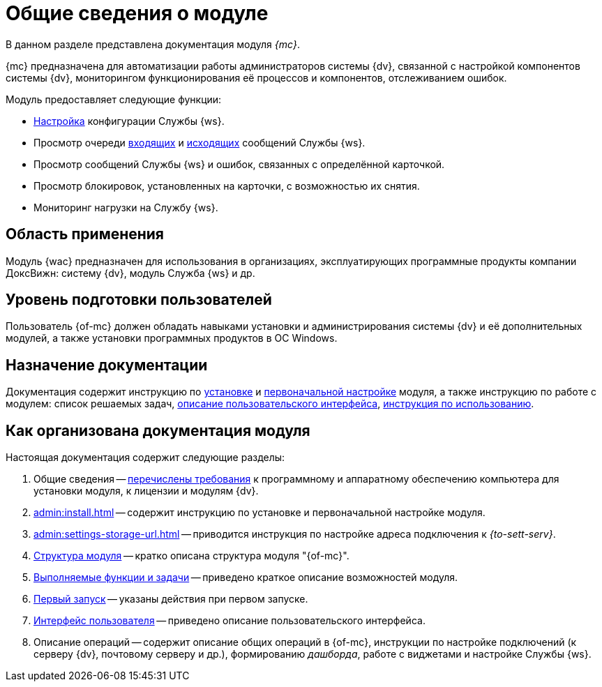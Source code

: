 = Общие сведения о модуле

В данном разделе представлена документация модуля _{mc}_.

{mc} предназначена для автоматизации работы администраторов системы {dv}, связанной с настройкой компонентов системы {dv}, мониторингом функционирования её процессов и компонентов, отслеживанием ошибок.

.Модуль предоставляет следующие функции:
* xref:user:worker.adoc[Настройка] конфигурации Службы {ws}.
* Просмотр очереди xref:user:msg-incoming.adoc[входящих] и xref:user:msg-outgoing.adoc[исходящих] сообщений Службы {ws}.
* Просмотр сообщений Службы {ws} и ошибок, связанных с определённой карточкой.
* Просмотр блокировок, установленных на карточки, с возможностью их снятия.
* Мониторинг нагрузки на Службу {ws}.

== Область применения

Модуль {wac} предназначен для использования в организациях, эксплуатирующих программные продукты компании ДоксВижн: систему {dv}, модуль Служба {ws} и др.

== Уровень подготовки пользователей

Пользователь {of-mc} должен обладать навыками установки и администрирования системы {dv} и её дополнительных модулей, а также установки программных продуктов в ОС Windows.

== Назначение документации

Документация содержит инструкцию по xref:admin:install.adoc[установке] и xref:admin:provide-access.adoc[первоначальной настройке] модуля, а также инструкцию по работе с модулем: список решаемых задач, xref:user:user-interface.adoc[описание пользовательского интерфейса], xref:user-functions.adoc[инструкция по использованию].

[#arrangement]
== Как организована документация модуля

.Настоящая документация содержит следующие разделы:
. Общие сведения -- xref:requirements.adoc[перечислены требования] к программному и аппаратному обеспечению компьютера для установки модуля, к лицензии и модулям {dv}.
. xref:admin:install.adoc[] -- содержит инструкцию по установке и первоначальной настройке модуля.
. xref:admin:settings-storage-url.adoc[] -- приводится инструкция по настройке адреса подключения к _{to-sett-serv}_.
//. xref:admin:.potential-errors.adoc[Возможные ошибки] -- приведён список ошибок, которые могут возникать в работе сервиса {of-mc}, и пути их решения.
. xref:architecture.adoc[Структура модуля] -- кратко описана структура модуля "{of-mc}".
. xref:user-functions.adoc[Выполняемые функции и задачи] -- приведено краткое описание возможностей модуля.
. xref:user:first-launch.adoc[Первый запуск] -- указаны действия при первом запуске.
. xref:user:user-interface.adoc[Интерфейс пользователя] -- приведено описание пользовательского интерфейса.
. Описание операций -- содержит описание общих операций в {of-mc}, инструкции по настройке подключений (к серверу {dv}, почтовому серверу и др.), формированию _дашборда_, работе с виджетами и настройке Службы {ws}.
